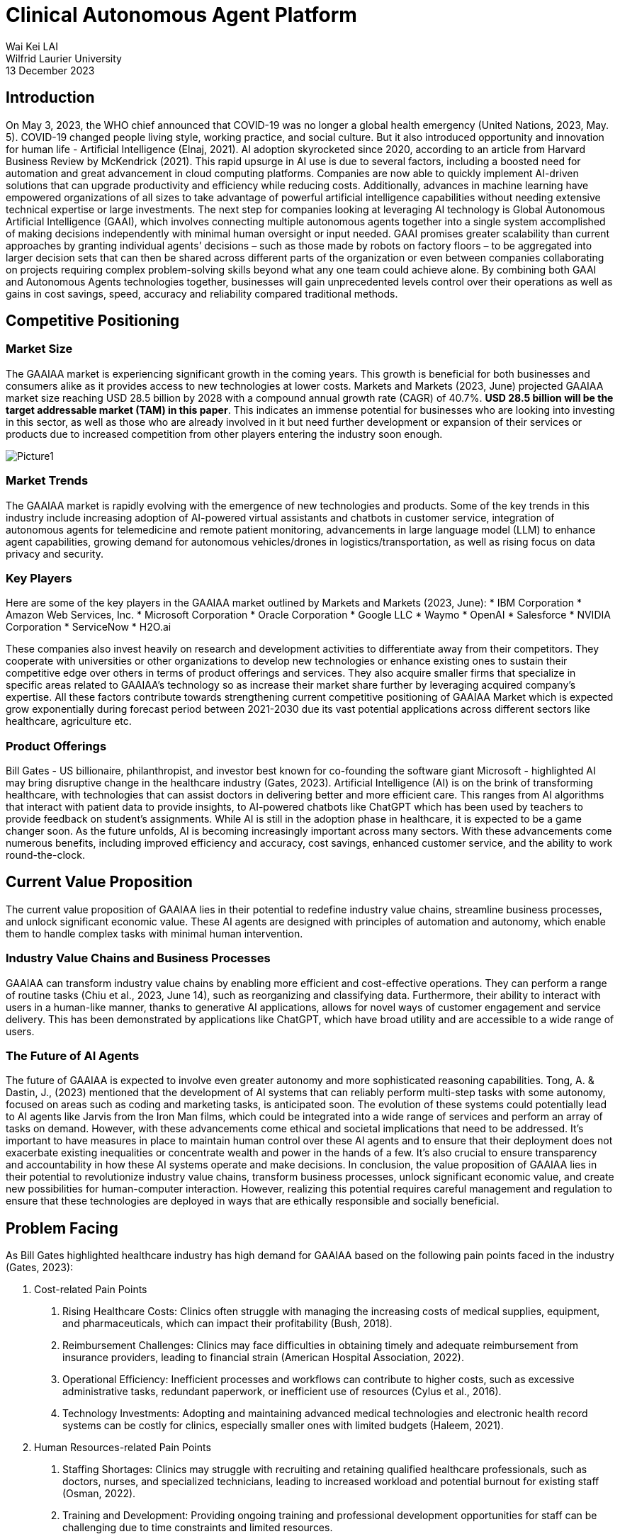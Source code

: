 = Clinical Autonomous Agent Platform 

Wai Kei LAI +
Wilfrid Laurier University +
13 December 2023 

== Introduction 

On May 3, 2023, the WHO chief announced that COVID-19 was no longer a global health emergency (United Nations, 2023, May. 5). COVID-19 changed people living style, working practice, and social culture. But it also introduced opportunity and innovation for human life - Artificial Intelligence (Elnaj, 2021). AI adoption skyrocketed since 2020, according to an article from Harvard Business Review by McKendrick (2021). This rapid upsurge in AI use is due to several factors, including a boosted need for automation and great advancement in cloud computing platforms. Companies are now able to quickly implement AI-driven solutions that can upgrade productivity and efficiency while reducing costs. Additionally, advances in machine learning have empowered organizations of all sizes to take advantage of powerful artificial intelligence capabilities without needing extensive technical expertise or large investments. The next step for companies looking at leveraging AI technology is Global Autonomous Artificial Intelligence (GAAI), which involves connecting multiple autonomous agents together into a single system accomplished of making decisions independently with minimal human oversight or input needed. GAAI promises greater scalability than current approaches by granting individual agents’ decisions – such as those made by robots on factory floors – to be aggregated into larger decision sets that can then be shared across different parts of the organization or even between companies collaborating on projects requiring complex problem-solving skills beyond what any one team could achieve alone. By combining both GAAI and Autonomous Agents technologies together, businesses will gain unprecedented levels control over their operations as well as gains in cost savings, speed, accuracy and reliability compared traditional methods.

== Competitive Positioning

=== Market Size

The GAAIAA market is experiencing significant growth in the coming years. This growth is beneficial for both businesses and consumers alike as it provides access to new technologies at lower costs. Markets and Markets (2023, June) projected GAAIAA market size reaching USD 28.5 billion by 2028 with a compound annual growth rate (CAGR) of 40.7%. **USD 28.5 billion will be the target addressable market (TAM) in this paper**. This indicates an immense potential for businesses who are looking into investing in this sector, as well as those who are already involved in it but need further development or expansion of their services or products due to increased competition from other players entering the industry soon enough.

image::Picture1.png[]

=== Market Trends

The GAAIAA market is rapidly evolving with the emergence of new technologies and products. Some of the key trends in this industry include increasing adoption of AI-powered virtual assistants and chatbots in customer service, integration of autonomous agents for telemedicine and remote patient monitoring, advancements in large language model (LLM) to enhance agent capabilities, growing demand for autonomous vehicles/drones in logistics/transportation, as well as rising focus on data privacy and security.

=== Key Players

Here are some of the key players in the GAAIAA market outlined by Markets and Markets (2023, June):
*	IBM Corporation
*	Amazon Web Services, Inc.
*	Microsoft Corporation
*	Oracle Corporation
*	Google LLC
*	Waymo
*	OpenAI
*	Salesforce
*	NVIDIA Corporation
*	ServiceNow
*	H2O.ai

These companies also invest heavily on research and development activities to differentiate away from their competitors. They cooperate with universities or other organizations to develop new technologies or enhance existing ones to sustain their competitive edge over others in terms of product offerings and services. They also acquire smaller firms that specialize in specific areas related to GAAIAA’s technology so as increase their market share further by leveraging acquired company’s expertise. All these factors contribute towards strengthening current competitive positioning of GAAIAA Market which is expected grow exponentially during forecast period between 2021-2030 due its vast potential applications across different sectors like healthcare, agriculture etc.

=== Product Offerings

Bill Gates - US billionaire, philanthropist, and investor best known for co-founding the software giant Microsoft - highlighted AI may bring disruptive change in the healthcare industry (Gates, 2023). Artificial Intelligence (AI) is on the brink of transforming healthcare, with technologies that can assist doctors in delivering better and more efficient care. This ranges from AI algorithms that interact with patient data to provide insights, to AI-powered chatbots like ChatGPT which has been used by teachers to provide feedback on student's assignments. While AI is still in the adoption phase in healthcare, it is expected to be a game changer soon. As the future unfolds, AI is becoming increasingly important across many sectors. With these advancements come numerous benefits, including improved efficiency and accuracy, cost savings, enhanced customer service, and the ability to work round-the-clock.

== Current Value Proposition

The current value proposition of GAAIAA lies in their potential to redefine industry value chains, streamline business processes, and unlock significant economic value. These AI agents are designed with principles of automation and autonomy, which enable them to handle complex tasks with minimal human intervention.

=== Industry Value Chains and Business Processes

GAAIAA can transform industry value chains by enabling more efficient and cost-effective operations. They can perform a range of routine tasks (Chiu et al., 2023, June 14), such as reorganizing and classifying data. Furthermore, their ability to interact with users in a human-like manner, thanks to generative AI applications, allows for novel ways of customer engagement and service delivery. This has been demonstrated by applications like ChatGPT, which have broad utility and are accessible to a wide range of users.

=== The Future of AI Agents

The future of GAAIAA is expected to involve even greater autonomy and more sophisticated reasoning capabilities. Tong, A. & Dastin, J., (2023) mentioned that the development of AI systems that can reliably perform multi-step tasks with some autonomy, focused on areas such as coding and marketing tasks, is anticipated soon. The evolution of these systems could potentially lead to AI agents like Jarvis from the Iron Man films, which could be integrated into a wide range of services and perform an array of tasks on demand. However, with these advancements come ethical and societal implications that need to be addressed. It's important to have measures in place to maintain human control over these AI agents and to ensure that their deployment does not exacerbate existing inequalities or concentrate wealth and power in the hands of a few. It's also crucial to ensure transparency and accountability in how these AI systems operate and make decisions. In conclusion, the value proposition of GAAIAA lies in their potential to revolutionize industry value chains, transform business processes, unlock significant economic value, and create new possibilities for human-computer interaction. However, realizing this potential requires careful management and regulation to ensure that these technologies are deployed in ways that are ethically responsible and socially beneficial.

== Problem Facing

As Bill Gates highlighted healthcare industry has high demand for GAAIAA based on the following pain points faced in the industry (Gates, 2023):

1. Cost-related Pain Points 
a. Rising Healthcare Costs: Clinics often struggle with managing the increasing costs of medical supplies, equipment, and pharmaceuticals, which can impact their profitability (Bush, 2018).
b. Reimbursement Challenges: Clinics may face difficulties in obtaining timely and adequate reimbursement from insurance providers, leading to financial strain (American Hospital Association, 2022).
c. Operational Efficiency: Inefficient processes and workflows can contribute to higher costs, such as excessive administrative tasks, redundant paperwork, or inefficient use of resources (Cylus et al., 2016).
d. Technology Investments: Adopting and maintaining advanced medical technologies and electronic health record systems can be costly for clinics, especially smaller ones with limited budgets (Haleem, 2021).
2. Human Resources-related Pain Points
a. Staffing Shortages: Clinics may struggle with recruiting and retaining qualified healthcare professionals, such as doctors, nurses, and specialized technicians, leading to increased workload and potential burnout for existing staff (Osman, 2022).
b. Training and Development: Providing ongoing training and professional development opportunities for staff can be challenging due to time constraints and limited resources.
c. Workforce Scheduling: Optimizing staff schedules to ensure adequate coverage while managing costs can be complex, especially in clinics that operate with extended hours or provide emergency services.
d. Employee Engagement and Satisfaction: Maintaining a positive work environment, fostering teamwork, and addressing employee concerns are crucial for staff morale and retention.

== Proposed Idea

The proposed idea is to create a Clinical Autonomous AI platform that consists of two parts. The first part of this platform is an integration hub connecting clinic back office, pharmacies, and multiple healthcare agents for clinical management purposes, and tracking patient data over time and ensuring coordination between different providers involved in a patient’s care plan. This would allow clinicians better insight into how well treatments are working while also providing patients with greater continuity of care across different healthcare services they may be using simultaneously. The second part is a telemedicine autonomous agent providing patients automated patient care and medical advice via video conferencing or chatbot technology. The combination of these two components could revolutionize how health services are delivered by making them more accessible, efficient, and effective than ever before.

=== Beachhead Market

The clinical autonomous AI platform has tremendous potential to revolutionize the healthcare industry and improve patient outcomes. To maximize its impact, it is essential that we identify our target market and additional addressable markets for this technology. Specifically, hospitals and clinics should be the primary target market on the business side of this platform as they are currently facing several challenges related to providing quality care in an efficient manner.

Hospitals have been struggling with increasing costs while simultaneously trying to provide high-quality care at a reasonable price point for patients which makes them ideal candidates for adopting this clinical autonomous AI platform. By utilizing these technologies, hospitals can reduce labor costs by automating many routine tasks such as scheduling appointments or managing medical records while still ensuring accuracy in data entry due to machine learning algorithms embedded within our system architecture design. Additionally, implementation would enable them more accurate insights into trends across various departments allowing better decision making when allocating resources.

There is no research paper targeting clinical autonomous AI platform, but we can use Telemedicine market research done by Grand View Research (2022) as the base to review the target market size. This research estimated telemedicine market size will reach USD 109.5 billion with CAGR 18.6% from 2023 to 2030 (annual growth rate is 2.66%). **USD 109.5 billion will be the serviceable address market value for clinical autonomous AI platform in the following sections**.

=== Follow-on Markets

Elderly citizens aged 65+ represent another large segment that could reap significant benefits from using this autonomous AI platform. WHO estimated world population aged over 60 will reach 2 billion people (Willund, 2023). This figure indicated that there will be high stress in our healthcare system around the world. Automated agent features help seniors stay independent longer by providing reminders about medications, providing telemedicine consultation through video calls without leaving their home, and even connecting local health communities or doctors for on-site follow-up. This type of personalized support offered by artificial intelligence helps promote safety and security among senior populations without sacrificing autonomy which allows them greater independence than traditional assisted living facilities offer today. And the agent can relax healthcare profession workload so they can stay focus to provide high quality service for their patients. In Canada, senior population reached 7.3 million in 2022 (Statistics Canada, 2022). According to Canada Institute of Health Information (2022), Canada government spent CAD 8,563 per Canadian in 2022. In other words, **serviceable address market for telemedicine autonomous agent is near CAD 62.5 billion**.

== Business Model

image:Picture2.png[]

=== Value Proposition

==== Clinical Management SaaS

This platform is a central platform to streamline communication between different departments and daily operation processes, while also allowing clinicians to access and share data in real-time. Additionally, it provides enhanced security protocols and automated processes that reduce errors and improve accuracy of patient information. The two major expected outcome from this SaaS can be found as below:

1. Better collaboration between teams: It allows teams to securely exchange information quickly without having to go through manual processes or third-party systems. By eliminating these manual steps from the workflow process, clinicians are able to focus more on their patients rather than administrative tasks which will ultimately lead increased efficiency in patient care delivery overall.
2. Greater accuracy: There is no margin for human error when inputting data due incorrect spelling mistakes or typos. The automation aspect also reduces time spent searching through records manually which saves valuable resources such labor costs associated with those activities thus freeing up staff members’ schedules so they may dedicate their efforts towards other areas within the organization like research development initiatives etc.


==== Telemedicine Autonomous Agent

Telemedicine autonomous agent is revolutionizing the way patients access medical care. The following points are those features by which the proposed agent solution can offer:

1. Convenience and Accessibility: Patients can access medical advice and consultations from the comfort of their own homes, eliminating the need for travel and reducing waiting times.
2. 24/7 Availability: The virtual agent is available round the clock, allowing patients to seek medical advice and consultations at any time, including outside of regular clinic hours. This can be particularly beneficial for individuals with busy schedules or those in need of urgent medical assistance.
3. Personalized and Tailored Care: The virtual agent provides personalized and tailored care. The agent can collect and analyze patient data, medical history, and symptoms to provide accurate and individualized recommendations and treatment plans.
4. Continuity of Care: The virtual agent can ensure continuity of care by maintaining a comprehensive record of patient interactions and medical history. This can enable seamless transitions between virtual consultations and in-person visits, ensuring that patients receive consistent and coordinated care.
5. Efficient Triage and Referral: The virtual agent can efficiently triage patients and identify those in need of immediate medical attention. It can refer patients to appropriate healthcare professionals or emergency services, when necessary, potentially reducing unnecessary emergency room visits.
6. Evidence-Based Recommendations: The agent's recommendations are based on the latest medical research and guidelines. Highlight its ability to stay up to date with medical advancements and provide evidence-based advice to patients.
7. User-Friendly Interface: The agent is easy for patients to navigate and interact with the system through video, voice, and text.

=== Customer Segments

==== CTO or CEO of healthcare group

Targeting CTOs and CEOs of healthcare groups for this clinical management SaaS is their role in healthcare groups making strategic decision. As the decision-makers in their organizations, they are best suited to understand how the platform can help streamline operations and improve patient outcomes. They also have the authority to make decisions that affect multiple departments within their organization, making it easier to roll out changes across all areas of care delivery. Furthermore, these executives are typically well connected with other industry leaders who may be interested in learning more about what we offer as well as potentially becoming clients themselves.

==== Daughter of Senior Citizen, age 30+

The primary reason why we target daughters of seniors instead of directly approaching the seniors or their sons is because daughters typically have a closer relationship with their parents and may be more likely to understand and act on medical advice regarding their parent's health. Additionally, they can often provide additional support in terms of transportation, home care assistance, nutrition guidance etc. In addition to providing enhanced healthcare access for seniors who might struggle with mobility issues or lack understanding about certain latest technologies, targeting the daughter also provides a way for families to stay connected during difficult times when accessing the service.

=== Customer Relationships

==== Seminars and Demonstrations

Hosting seminars or providing demos can give potential customers an opportunity to see how the product works firsthand. Executives prefer face-to-face discussion about their needs and exchange contact details for further follow-up meetup to build up partnership for future. And this is also a good channel to collect more feedback from market for future improvement.

==== Online advertisement and Roadshow

Online advertisement and Roadshows are great for approaching individual customers, especially seniors and their family. Online advertisement can be addressed target specific demographics or geographic areas, allowing businesses to reach out directly to the people they want as customers. Roadshows provide an opportunity for potential customers tangible information about products or services being offered. Additional assistance related to age-related, or disabilities health can also be elaborated during the discussion. This is particularly useful for individuals who may not be comfortable using online platforms such as websites and social media channels. 

=== Distribution Channels

==== Cloud-based SaaS Platform

Cloud-based SaaS can provide multi-tenant solution and so can scale to different clinics without data leaking to other healthcare group. It utilizes big data, vector database, Autogen and Langchain AI agent framework to build proposed autonomous agent capabilities. This allows clinicians to easily access patient information from anywhere in the world with ease while providing them with up-to-date medical insights on their patients with AI assistant support. The Clinical Management SaaS platform also provides enhanced security features such as encryption, authentication, and authorization so that sensitive patient data always remains secure.

==== Mobile Application, Web Service, Amazon Alexa, Google Home, and Apple HomeKit

Mobile apps, web services, Amazon Alexa, Google Nest and Apple Home are all tools that can be used to provide telemedicine services. These technologies allow patients to access medical advice from the comfort of their own home without having to visit a doctor in person. Patients can use these tools for a variety of tasks such as scheduling appointments with doctors or nurses online and getting answers about their health concerns from an AI-powered chatbot. Additionally, they can also access health records stored on cloud servers which allows them to easily keep track of past treatments or medications prescribed by physicians. With the help of these technologies, telemedicine has become more accessible than ever before providing people with convenient solutions for managing healthcare needs remotely.

=== Key Partners

The platform can partner with various stakeholders such as healthcare providers, insurance companies, pharmacies, medical associations, and local community organizations to expand its reach and offer Healthcare SaaS and AI solutions. These partnerships can help the platform to gain access to new healthcare experience to patients and offer customized solutions to meet the specific needs of each healthcare group.

=== Key Activities

The platform's key activities will include developing and maintaining the AI-powered platform, connecting autonomous agents, telemedicine service, healthcare management functionality, integration with insurance companies and pharmacies for e-Claim and e-Prescription user journey, and providing customization and data analytics services. The platform will also need to invest in research and development to stay up to date with the latest advancements in AI technology and integrate new features and capabilities. On-site and online training should be available to help staffs from healthcare group to learn the platform.

=== Key Resources

The platform will require a team of skilled developers, data scientists, and AI experts to develop and maintain the platform. Healthcare professionals are key resource to help developers understand and contribute their business domain knowledge. Additionally, the platform will need to invest in computing resources, data storage, and security measures to ensure the smooth functioning of the platform.

=== Revenue Streams

The platform can generate revenue through subscription fees, customization services, and data analytics services. The platform can offer different pricing tiers based on the level of customization and features required by the businesses.

=== Cost Structure

The platform's cost structure includes salaries, employee benefits, computing resources, and security measures. Additionally, the platform will need to invest in marketing and sales efforts to promote the platform and attract new customers.

== Critical Risks during Implementation

To implement an autonomous agent for telemedicine and clinical management solutions, several critical risks must be carefully considered and addressed. The following risks should be paid attention during implementation:

* Data Security and Privacy Risks: The autonomous agent will have access to sensitive patient data, which must be protected from unauthorized access, corruption, or misuse. Some security measures can be used as mitigation for these risks, e.g., encryption, authentication and authorization, one-time password, etc.
* Regulatory Compliance Risks: Telemedicine and clinical management solutions must comply with regulations like HIPAA, GDPR, and others. The autonomous agent should be designed to ensure compliance with these regulations, including data privacy, security, and reporting requirements.
* Clinical Decision-Making Risks: The autonomous agent will make decisions based on data analysis, but it may not always have access to complete or accurate information. This could lead to incorrect diagnoses or treatment recommendations, posing significant clinical risks. To minimize this risk, the agent's decision-making process should be regularly audited and validated by human clinicians.
* Liability and Accountability Risks: As the autonomous agent makes decisions independently, there is a risk of liability and accountability if something goes wrong. Establish clear lines of responsibility and accountability between the healthcare provider, the technology provider, and the patient to mitigate this risk.
* Human-Agent Collaboration Risks: The autonomous agent will work alongside human clinicians, who may resist using AI-driven solutions or feel threatened by them. Effective communication and training are crucial to ensuring seamless collaboration between humans and agents.
* Patient Trust and Acceptance Risks: Patients may be hesitant to receive medical advice from an autonomous agent rather than a human doctor. Addressing concerns about trust, empathy, and emotional support becomes essential in convincing patients to accept the agent's guidance.
* Continuous Training and Updates Risks: The autonomous agent must continuously learn from new data and updates to stay relevant and effective. Neglecting regular maintenance and upgrades might result in outdated decision-making algorithms, leading to suboptimal patient care.
* Integration Risks: The autonomous agent needs to integrate with existing electronic health records (EHRs), medical devices, and other systems. Ensure that the integration is smooth and secure to avoid disruptions, data breaches, or compatibility issues.
* Scalability Risks: As the demand for telemedicine and clinical management solutions grows, the autonomous agent should scale efficiently to accommodate increasing volumes of data and users. Plan for scalable infrastructure, data storage, and processing capabilities.
* Ethical Risks: Autonomous agents raise ethical questions around bias, transparency, and accountability. Developers must address these concerns through transparent algorithm development, diversified data sets, and explainable AI techniques.

To mitigate these risks, consider the following strategies:
* Conduct thorough risk assessments and impact analyses before implementing the autonomous agent.
* Involve diverse stakeholders, including clinicians, patients, IT professionals, and regulatory experts, in the design and testing process.
* Develop robust monitoring and error detection mechanisms to identify potential issues early on.
* Establish clear guidelines and protocols for escalating cases that require human intervention or exception handling.
* Provide ongoing training and education for both clinicians and patients to ensure successful adoption and utilization.
* Continuously evaluate and improve the autonomous agent's performance, integrating feedback from various sources.
* Foster collaboration between developers, policymakers, and industry leaders to address emerging challenges and establish best practices.
* Encourage transparency in AI development, sharing knowledge and insights across the community to advance responsible AI innovation.
* Choosing cloud provider and partner who are ready for HIPAA, GDPR and FHIR standard.

By acknowledging and addressing these risks proactively, you can develop and deploy an autonomous agent that enhances telemedicine and clinical management solutions while ensuring patient safety, privacy, and well-being.

== Conclusion

The clinical autonomous agent platform provides an innovative solution that eliminates many potential sources of errors caused by humans working with complex systems such as those found in hospitals or other health care settings. This platform also allows clinicians and other staff members access information quickly while reducing time spent on mundane tasks such as entering patient records into databases or verifying insurance details manually; thus, freeing up more time for critical decision-making activities. AI capabilities can reduce misdiagnosis rates by detecting patterns across multiple datasets. Telemedicine autonomous agent can help scaling personal medical care to 24X7 without leaving home. By collecting large amounts of data from these platforms, researchers can gain valuable insights into how best to improve patient outcomes and develop better treatments.  It is no doubt that this clinical autonomous agent can contribute humanity with another healthcare experience in future.

== References

1. Addressing Commercial Health Plan Challenges to Ensure Fair Coverage for Patients and Providers. (2022, November 1). American Hospital Association. Accessed October 1, 2023. https://www.aha.org/guidesreports/2022-11-01-addressing-commercial-health-plan-challenges-ensure-fair-coverage-patients-and-providers
2. Bush, M. (2018, January 1). Addressing the Root Cause: Rising Health Care Costs and Social Determinants of Health. North Carolina Medical Journal, Vol 79, Issue 1, pp. 26–29. https://doi.org/10.18043/ncm.79.1.26.
3. Chiu, M et al. (2023, June 14). The economic potential of generative AI: The next productivity frontier. McKinsey and Company. Accessed October 1, 2023. https://www.mckinsey.com/capabilities/mckinsey-digital/our-insights/the-economic-potential-of-generative-ai-the-next-productivity-frontier#introduction
4. Cylus, J. et al. (2016). Health system efficiency: How to make measurement matter for policy and management. Health Policy Series, No. 46. National Library of Medicine. Accessed October 1, 2023. https://www.ncbi.nlm.nih.gov/books/NBK436891/
5. Elnaj, S. (2021, January 25). The 'New Normal' And The Future Of Technology After The Covid-19 Pandemic. Forbes. https://www.forbes.com/sites/forbestechcouncil/2021/01/25/the-new-normal-and-the-future-of-technology-after-the-covid-19-pandemic/?sh=2d6a4ce86bbb
6. Global Autonomous AI and Autonomous Agents Market. (2023, June). Market Research Report, TC6694. Markets and Markets. Accessed October 1, 2023. https://www.marketsandmarkets.com/Market-Reports/autonomous-ai-and-autonomous-agents-market-208190735.html
7. Gates, B. (2023, March 21). The Age of AI has begun. GatesNote. Accessed October 1, 2023. https://www.gatesnotes.com/The-Age-of-AI-Has-Begun
8. Haleem, A. et al. (2021, July 24). Telemedicine for healthcare: Capabilities, features, barriers, and applications. Seniors International, Vol 2 (2021). https://doi.org/10.1016/j.sintl.2021.100117
9. McKendrick, J. (2021, September 27). AI Adoption Skyrocketed Over the Last 18 Months. Harvard Business Review. Accessed September 30, 2023. https://hbr.org/2021/09/ai-adoption-skyrocketed-over-the-last-18-months
10. National Health Expenditure Trends, 2022 — Snapshot. (2022, November 3). Canadian Institute of Health Information. https://www.cihi.ca/en/national-health-expenditure-trends-2022-snapshot
11. Older Adults and Population Aging Statistics. (2022, July 1). Statistics Canada. Accessed October 2, 2023. https://www.statcan.gc.ca/en/subjects-start/older_adults_and_population_aging
12. Osman, L. (2022, April 6). Health care workers say Canada needs a plan to fix ongoing hospital crisis. CP24. Accessed October 1, 2023. https://www.cp24.com/news/health-care-workers-say-canada-needs-a-plan-to-fix-ongoing-hospital-crisis-1.5850266
13. Telemedicine Market Size, Share & Trends Analysis Report By Component (Products, Services), By End-user (Patients, Providers), By Application, By Modality, By Delivery Mode, By Facility, And By Segment Forecasts, 2023 - 2030. (2022). Grand View Research. Accessed October 2, 2023. https://www.grandviewresearch.com/industry-analysis/telemedicine-industry
14. Tong, A. & Dastin, J. (2023, July 17). Insight: Race towards 'autonomous' AI agents grips Silicon Valley. Reuters. Accessed October 1, 2023. https://www.reuters.com/technology/race-towards-autonomous-ai-agents-grips-silicon-valley-2023-07-17/
15. WHO chief declares end to COVID-19 as a global health emergency. (2023, May 5). United Nations. Accessed September 30, 2023. https://news.un.org/en/story/2023/05/1136367
16. Wiklund, I. (2023). Future challenges in securing sustainable workforce in healthcare. Sexual & Reproductive Healthcare, Vol. 27 (2023). Elsevier B.V. https://doi.org/10.1016/j.srhc.2023.100901
